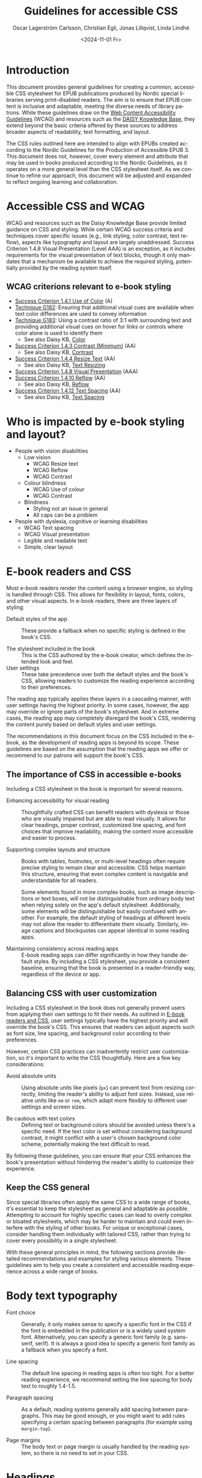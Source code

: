 #+options: toc:nil
#+title: Guidelines for accessible CSS
#+date: <2024-11-01 Fr>
#+author: Oscar Lagerström Carlsson, Christian Egli, Jonas Lillqvist, Linda Lindhé
#+language: en

* Introduction
This document provides general guidelines for creating a common,
accessible CSS stylesheet for EPUB publications produced by Nordic
special libraries serving print-disabled readers. The aim is to ensure
that EPUB content is inclusive and adaptable, meeting the diverse
needs of library patrons. While these guidelines draw on the [[https://www.w3.org/WAI/standards-guidelines/wcag/][Web
Content Accessibility Guidelines]] (WCAG) and resources such as the
[[https://kb.daisy.org/publishing/docs/][DAISY Knowledge Base]], they extend beyond the basic criteria offered by
these sources to address broader aspects of readability, text
formatting, and layout.

The CSS rules outlined here are intended to align with EPUBs created
according to the Nordic Guidelines for the Production of Accessible
EPUB 3. This document does not, however, cover every element and
attribute that may be used in books produced according to the Nordic
Guidelines, as it operates on a more general level than the CSS
stylesheet itself. As we continue to refine our approach, this document
will be adjusted and expanded to reflect ongoing learning and
collaboration.

* Accessible CSS and WCAG

WCAG and resources such as the Daisy Knowledge Base provide limited
guidance on CSS and styling. While certain WCAG success criteria and
techniques cover specific issues (e.g., link styling, color contrast,
text reflow), aspects like typography and layout are largely
unaddressed. Success Criterion 1.4.8 Visual Presentation (Level AAA) is
an exception, as it includes requirements for the visual presentation of
text blocks, though it only mandates that a mechanism be available to
achieve the required styling, potentially provided by the reading system
itself.

** WCAG criterions relevant to e-book styling
- [[https://www.w3.org/TR/WCAG21/#use-of-color][Success Criterion 1.4.1 Use of Color]] (A)
- [[https://www.w3.org/WAI/WCAG21/Techniques/general/G182][Technique G182]]: Ensuring that additional visual cues are available
  when text color differences are used to convey information
- [[https://www.w3.org/WAI/WCAG21/Techniques/general/G183][Technique G183]]: Using a contrast ratio of 3:1 with surrounding text
  and providing additional visual cues on hover for links or controls
  where color alone is used to identify them
  - See also Daisy KB, [[https://kb.daisy.org/publishing/docs/css/color.html][Color]]
- [[https://www.w3.org/TR/WCAG21/#contrast-minimum][Success Criterion 1.4.3 Contrast (Minimum)]] (AA)
  - See also Daisy KB, [[https://kb.daisy.org/publishing/docs/css/contrast.html][Contrast]]
- [[https://www.w3.org/TR/WCAG21/#resize-text][Success Criterion 1.4.4 Resize Text]] (AA)
  - See also Daisy KB, [[https://kb.daisy.org/publishing/docs/css/text-resize.html][Text Resizing]]
- [[https://www.w3.org/TR/WCAG21/#visual-presentation][Success Criterion 1.4.8 Visual Presentation]] (AAA)
- [[https://www.w3.org/TR/WCAG21/#reflow][Success Criterion 1.4.10 Reflow]] (AA)
  - See also Daisy KB, [[https://kb.daisy.org/publishing/docs/css/reflow.html][Reflow]]
- [[https://www.w3.org/TR/WCAG21/#text-spacing][Success Criterion 1.4.12 Text Spacing]] (AA)
  - See also Daisy KB, [[https://kb.daisy.org/publishing/docs/css/text-spacing.html][Text Spacing]]

* Who is impacted by e-book styling and layout?
- People with vision disabilities
  - Low vision
    - WCAG Resize text
    - WCAG Reflow
    - WCAG Contrast
  - Colour blindness
    - WCAG Use of colour
    - WCAG Contrast
  - Blindness
    - Styling not an issue in general
    - All caps can be a problem
- People with dyslexia, cognitive or learning disabilities
  - WCAG Text spacing
  - WCAG Visual presentation
  - Legible and readable text
  - Simple, clear layout

* E-book readers and CSS
:PROPERTIES:
:CUSTOM_ID:       e-book_readers_ref
:END:

Most e-book readers render the content using a browser engine, so
styling is handled through CSS. This allows for flexibility in layout,
fonts, colors, and other visual aspects. In e-book readers, there are
three layers of styling:

- Default styles of the app :: These provide a fallback when no
  specific styling is defined in the book's CSS.

- The stylesheet included in the book :: This is the CSS authored by
  the e-book creator, which defines the intended look and feel.
- User settings :: These take precedence over both the default styles
  and the book's CSS, allowing readers to customize the reading
  experience according to their preferences.

The reading app typically applies these layers in a cascading manner,
with user settings having the highest priority. In some cases, however,
the app may override or ignore parts of the book's stylesheet. And in
extreme cases, the reading app may completely disregard the book's CSS,
rendering the content purely based on default styles and user settings.

The recommendations in this document focus on the CSS included in the
e-book, as the development of reading apps is beyond its scope. These
guidelines are based on the assumption that the reading apps we offer or
recommend to our patrons will support the book's CSS.

** The importance of CSS in accessible e-books

Including a CSS stylesheet in the book is important for several reasons.

- Enhancing accessibility for visual reading :: Thoughtfully crafted
  CSS can benefit readers with dyslexia or those who are visually
  impaired but are able to read visually. It allows for clear
  headings, proper contrast, customized line spacing, and font choices
  that improve readability, making the content more accessible and
  easier to process.

- Supporting complex layouts and structure :: Books with tables,
  footnotes, or multi-level headings often require precise styling to
  remain clear and accessible. CSS helps maintain this structure,
  ensuring that even complex content is navigable and understandable
  for all readers.
  
  Some elements found in more complex books, such as image
  descriptions or text boxes, will not be distinguishable from
  ordinary body text when relying solely on the app's default
  stylesheet. Additionally, some elements will be distinguishable but
  easily confused with another. For example, the default styling of
  headings at different levels may not allow the reader to
  differentiate them visually. Similarly, image captions and
  blockquotes can appear identical in some reading apps.

- Maintaining consistency across reading apps :: E-book reading apps
  can differ significantly in how they handle default styles. By
  including a CSS stylesheet, you provide a consistent baseline,
  ensuring that the book is presented in a reader-friendly way,
  regardless of the device or app.

** Balancing CSS with user customization

Including a CSS stylesheet in the book does not generally prevent
users from applying their own settings to fit their needs. As outlined
in [[#e-book_readers_ref][E-book readers and CSS]], user settings typically have the highest
priority and will override the book's CSS. This ensures that readers
can adjust aspects such as font size, line spacing, and background
color according to their preferences.

However, certain CSS practices can inadvertently restrict user
customization, so it's important to write the CSS thoughtfully. Here
are a few key considerations:

- Avoid absolute units :: Using absolute units like pixels (~px~) can
  prevent text from resizing correctly, limiting the reader's ability
  to adjust font sizes. Instead, use relative units like ~em~ or ~rem~,
  which adapt more flexibly to different user settings and screen
  sizes.

- Be cautious with text colors :: Defining text or background colors
  should be avoided unless there's a specific need. If the text color
  is set without considering background contrast, it might conflict
  with a user's chosen background color scheme, potentially making the
  text difficult to read.

By following these guidelines, you can ensure that your CSS enhances
the book's presentation without hindering the reader's ability to
customize their experience.

** Keep the CSS general

Since special libraries often apply the same CSS to a wide range of
books, it's essential to keep the stylesheet as general and adaptable as
possible. Attempting to account for highly specific cases can lead to
overly complex or bloated stylesheets, which may be harder to maintain
and could even interfere with the styling of other books. For unique or
exceptional cases, consider handling them individually with tailored
CSS, rather than trying to cover every possibility in a single
stylesheet.

With these general principles in mind, the following sections provide
detailed recommendations and examples for styling various elements.
These guidelines aim to help you create a consistent and accessible
reading experience across a wide range of books.

* Body text typography

- Font choice :: Generally, it only makes sense to specify a specific
  font in the CSS if the font is embedded in the publication or is a
  widely used system font. Alternatively, you can specify a generic
  font family (e.g. sans-serif, serif). It is always a good idea to
  specify a generic font family as a fallback when you specify a font.

- Line spacing :: The default line spacing in reading apps is often
  too tight. For a better reading experience, we recommend setting the
  line spacing for body text to roughly 1.4-1.5.

- Paragraph spacing :: As a default, reading systems generally add
  spacing between paragraphs. This may be good enough, or you might
  want to add rules specifying a certain spacing between paragraphs
  (for example using ~margin-top~).

- Page margins :: The body text or page margin is usually handled by
  the reading system, so there is no need to set in your CSS.

* Headings

Headings should stand out and be easily distinguishable by level to
convey the text's structure clearly. Larger fonts, increased font
weight, and added spacing before and after headings are effective ways
to indicate hierarchical importance. Avoid using all caps, especially
for long headings. Typically, spacing before a heading is larger than
after, and higher-level headings have greater spacing overall. Using a
different font or generic font family for headings than body text can
also enhance their visibility.

* Pagination

In books produced according to the Nordic Guidelines, page break markers
are by default empty elements, with the page number indicated in the
aria-label attribute. Since the page number is not part of the text
content, it remains invisible unless CSS is applied to display it. These
guidelines do not provide a specific recommendation on whether to
display page numbers visually, as this decision may depend on factors
such as the type of book, the intended audience, and other
considerations.

There are many possible ways of displaying page numbers. To emphasize
the page number, it may be displayed as a block element, and a border,
along with margin and paddings, can be added. For consistency in the
page numbers' appearance, the font family, weight and style can be
defined. The page number should be extracted from the aria-label
attribute, only if the page break element has no text node.

[[#pagination_ref][CSS example: Pagination]]

* Blockquotes

To make blockquotes stand out, indent them on the left, and optionally
on the right as well. Add extra spacing before and after the blockquote
and consider using a slightly smaller font and line spacing.

[[#blockquotes_ref][CSS example: Blockquotes]]

If italics are used for blockquotes, make sure that text that was
italicized in the source still stands out. You can do it by removing the
italics through CSS (apply font-style=normal).

[[#blockquotes_emph_ref][CSS example: Blockquotes with emphasis]]

* Lists

Indent lists and make sure that the line spacing is not too big. Ordered
and unordered lists can be handled with the same CSS. Specific list
styles can be applied for different types of ordered lists if required.
This can be used for different levels in nested lists to make them more
legible.

[[#lists_ref][CSS example: Lists]]

* Text boxes

Use bordered boxes to make text boxes stand out from the rest of the
text. You can use a different background-color for the text box than
what is used for the main text to make it stand out more. If you do,
make sure that the contrast between the text and the background is
sufficient ([[http://kb.daisy.org/publishing/docs/css/contrast.html]]).

[[#text-box_ref][CSS example: Text boxes]]

* Poems

For poems, use a left indent. Since blockquotes have a left indent as
well, consider using a larger left indent for poems than for
blockquotes. The CSS must also work for cases where the poem is part
of a blockquote.

If a poem consists of several stanzas, spacing between them needs to be
taken into consideration.

** Poem/verse lines

Poems need to be marked up on a line-by-line basis. Use a hanging indent
for lines that automatically overflow to a new line.

[[#poems_ref][CSS example: Poems]]

** Line numbers

For poems containing line-numbers, offset the line number to the left
using a negative left indent so that it does not disturb the layout of
the poem.

[[#line-number_ref][CSS example: Line numbers]]

* Links

To make links stand out, use a different color than the main text if
that is not applied automatically. For further definition of links, use
underline. To make them even more noticeable, you can apply styles that
activate when a user hovers the mouse over the link.

[[#link_ref][CSS example: Links]]

* Note references

Note references should be superscripted and styling should be similar to
other links. While this can be done using ~<sup>~ in the markup, we
suggest the styling is achieved through CSS instead.

[[#note_ref][CSS example: Notes]]

* Footnotes

Footnote text should use a smaller font size than body text.
Additionally, smaller line spacing can be used. Ensure there is enough
spacing or a border between footnotes to clearly differentiate them.

[[#footnote_ref][CSS example: Footnotes]]

* Endnotes

Since list markup is used for endnotes, they can partly be handled with
the CSS rules used for lists.

[[#endnote_ref][CSS example: Endnotes]]

* Computer code

Reading systems automatically use a monospace font for text marked up
with a ~<code>~-tag. While this can be considered sufficient, an
adjustment of the font family or the font size might be required for the
text to match the main text.

In books produced according to the Nordic Guidelines, blocks of computer
code containing several lines will be contained in a ~<pre>~-element in
order to preserve white space and lines breaks. As this will also
prevent long lines from breaking, it is advisable to use the overflow
property to make a horizontal scroll bar appear when lines do not fit in
the available space.

[[#code_ref][CSS example: Computer code]]

* Figures

The figure element groups images or tables with their captions and
descriptions. Use CSS to adjust its margins, padding, and to keep
captions and descriptions on the same page as the image when possible.

[[#figure_ref][CSS example: Figures]]

** Images

Images can serve different purposes. Some need to be as large as
possible while others, like a logo or a portrait, do not.

It is a good idea to define a general rule that restricts the width of
images to 100%. To ensure the caption stays with the image, consider
limiting the image height relative to the viewport.

For specific use cases, you can define different image sizes using
classes. It is always a good idea to use relative units for defining
image size (%, ~em~), and to use ~max-width~ or similar rather than
~min-width~.

[[#image_ref][CSS example: Images]]

** Figure captions

Ensure figure captions are distinct from the body text, stay close to
the image, and have sufficient spacing from surrounding content.

[[#fig-caps_ref][CSS example: Figure cations]]

** Figure descriptions and table descriptions (extended descriptions)

If an ~<aside>~ element is used for extended descriptions: Use bordered
boxes with a background color to make the description stand out. Make
sure that the color contrast between the text and the background is
sufficient ([[http://kb.daisy.org/publishing/docs/css/contrast.html]]).
Use a different color for image descriptions from what is used for text
boxes.

[[#fig-desc_ref][CSS example: Figure descriptions]]

* Tables

It is not clear whether a visible grid (table and cell borders)
increases the accessibility of a table. However, we recommend that as a
default, tables should have a visible grid so that the cells are more
defined. Make sure to differentiate between table headers and other
table cells. Some tables may have captions. Make sure they stand out
from body text. It is usually a good idea to left-align and top-align
text in all cells.

[[#table_ref][CSS example: Tables]]

[[#table-caps_ref][CSS example: Tables captions]]

Since tables are not as easily reflowable as other elements in ebooks,
larger tables should include a horizontal scroll bar to ensure that they
are easily viewed. The Nordic Guidelines recommend wrapping large tables
in ~<div class="table-wrapper>~. This is referenced in the CSS to make
the table scrollable.

[[#table-wrapper_ref][CSS example: Tables wrapper]]

* Media overlays

Titles that are produced with media overlays need additional CSS-rules
for text and audio synchronization. To highlight text that is being read
aloud, the opf-file and the CSS need to include information regarding
text-synchronization.

The markup in the xhtml-files decides if the highlighting occurs on a
paragraph, sentence or word level. Additionally, it is possible to fade
the text that is not being read.

Keep color contrasts in mind when choosing text and background colors.

[[#media-css_ref][CSS example: Media overlays - CSS]]

[[#media-opf_ref][CSS example: Media overlays - opf-file]]

* Appendix 1: Typeface accessibility
An accessible typeface should be:

- Legible (how effectively a person can distinguish individual
  letters)
- Readable (how effectively a person can understand sentences, read
  comfortably for a period of time)

Accessible typeface tips:

- Choose a taller x-height
- Choose more open typefaces (larger apertures)
- Choose larger white spaces within letters
- Avoid ligatures (joined letters)
- Choose typefaces with recognizable letters
  - avoid letters that are easily mistaken for one another
  - avoid letters that are mirror images of one another
- Look at spacing between letters - not too tight, not too large
- Limit using all caps text
- Avoid images of text

Consider the context:

- What tone do you want to convey?
- Who is your audience?
- What type of text content is it? (Body text, headings ...)
- Where/on what platforms will the text be read? Type of screen?

Key typeface families:

- Sans serif -- generally a good choice for digital use
- Serif -- can be an accessible choice for digital use
  - not the best for: small text, lower resolution screens


“Serifs form word shapes to enable more fluid readability however sans
serif can aid individual character recognition for less advanced
readers.” (Gareth Ford Williams, [[https://medium.com/the-readability-group/a-guide-to-understanding-what-makes-a-typeface-accessible-and-how-to-make-informed-decisions-9e5c0b9040a0][A Guide to Understanding What Makes a
Typeface Accessible]])

** Choosing a sans serif typeface

Humanist sans serifs have the most accessible characteristics.

Examples: Calibri, Verdana, Tahoma; new Microsoft fonts: Seaford, Skeena

Note: Not a recommendation to use these specifically

*** Choosing a serif typeface

Examples with more accessible characteristics: Georgia, Sabon

** Typographic layout and styling
- Create visual hierarchy with variations in font weight and size
- Avoid italics
- Headings should be sized relative to body text
- Use suitable line spacing
- Avoid more than 80 characters paragraph width
- Left align paragraphs

** Resources
Daisy Accessible Publishing Knowledge Base, [[https://kb.daisy.org/publishing/docs/css/][CSS]]

Vision Australia Digital Access webinar: Typography in Inclusive
Design, [[https://youtu.be/ha768Ih6J8M?si=zfIc5ZL78okwUiMS]]

Gareth Ford Williams, [[https://medium.com/the-readability-group/a-guide-to-understanding-what-makes-a-typeface-accessible-and-how-to-make-informed-decisions-9e5c0b9040a0][A Guide to Understanding What Makes a Typeface
Accessible]]

* Appendix 2: CSS examples

** CSS example: Pagination
:PROPERTIES:
:CUSTOM_ID:       pagination_ref
:END:

#+begin_src css
  [epub|type='pagebreak'] {
      font-family: arial, sans-serif;
      font-weight: bold;
      font-style: normal;
      display: block;
      text-align: right;
      margin-right: 2em;
      border-top: solid 1px #E5E5E5;
      padding-top: 2em;
      margin-top: 3em;
  }

  [epub|type='pagebreak']:empty:before {
      content: attr(aria-label);
  }
#+end_src

** CSS example: Blockquotes
:PROPERTIES:
:CUSTOM_ID:       blockquotes_ref
:END:

#+begin_src css
  blockquote {
  margin-top: 1.5em;
  margin-bottom: 1.5em;
  margin-left: 2em;
  font-size: 90%;
  }
#+end_src

** CSS example: Blockquote with emphasis
:PROPERTIES:
:CUSTOM_ID:       blockquotes_emph_ref
:END:

#+begin_src css
  blockquote {
      margin-top: 1.5em;
      margin-bottom: 1.5em;
      margin-left: 2em;
      font-size: 90%;
      font-style: italic;
  }

  blockquote em {
      font-style: normal;
  }
#+end_src

** CSS example: Lists
:PROPERTIES:
:CUSTOM_ID:       lists_ref
:END:

#+begin_src css
  ol, ul {
      margin-left: 0.5em;
  }

  ul.plain, ol.plain {
      list-style-type: none;
  }

  ul li, ol li {
      margin-top: 1em;
  }
#+end_src

#+begin_src css
  dl {
      margin-top: 2em;
      margin-bottom: 2em;
  }

  dt {
      margin-top: 1em;
      font-weight: bold;
  }

  dl + dl {
      margin-top: 1.5em;
      padding-top: 1em;
  }
#+end_src

** CSS example: Text-boxes
:PROPERTIES:
:CUSTOM_ID:       text-box_ref
:END:

#+begin_src css
  .text-box {
      border: 1px solid gray;
      background-color: #E8FBFF;
      margin-top: 1em;
      margin-bottom: 1.5em;
      padding-left: 1em;
      padding-right: 1em;
      padding-top: 0.5em;
      padding-bottom: 0.5em;
  }

  aside.text-box {
      background-color: #F3F2F1;
  }
#+end_src

** CSS example: Poems
:PROPERTIES:
:CUSTOM_ID:       poems_ref
:END:

#+begin_src css
  div.verse {
      margin-top: 1.5em;
      margin-bottom: 1.5em;
      margin-left: 2em;
  }

  /* for cases where the poem is in a blockquote, assuming margin-left
     of blockquote is 1.5em: */

  blockquote div.verse {
      margin-top: 0;
      margin-left: 0.5em;
      margin-bottom: 0;
  }

  blockquote div.verse + blockquote div.verse {
      margin-top: 1.5em;
  }

  p.linegroup + p.linegroup {
      margin-top: 1em;
  }

  span.line {
      display: inline-block;
      text-indent: -1.2em;
      padding-left: 1.2em;
  }
#+end_src

** CSS example: Line numbers
:PROPERTIES:
:CUSTOM_ID:       line-number_ref
:END:
#+begin_src css
  span.linenum{
      position: absolute;
      margin-left: -1.5em;
      font-weight: normal;
  }
#+end_src

** CSS example: Links
:PROPERTIES:
:CUSTOM_ID:       link_ref
:END:
#+begin_src css
  a {
      text-decoration: underline;
  }

  a:hover, a:active, a:focus {
      text-decoration: none;
      color: #CC3333;
      background-color: #FFFFCC;
  }
#+end_src

** CSS example: Note references
:PROPERTIES:
:CUSTOM_ID:       note_ref
:END:

#+begin_src css
  a[role="doc-noteref"] {
      font-family: arial, helvetica, verdana, sans-serif;
      vertical-align: super;
      line-height: normal;
      font-size: 75%;
      border: 1px solid #FF0000;
  }

  /* some books rely on reading systems' default styling for links
     (usually blue, underline); it would be a good idea to define link
     styling elsewhere in the stylesheet */

  a[role="doc-noteref"] {
      vertical-align: baseline;
      position: relative;
      top: -0.4em;
      font-size: 0.85em;
      font-style: normal;
  }
#+end_src

** CSS example: Footnotes
:PROPERTIES:
:CUSTOM_ID:       footnote_ref
:END:

#+begin_src css
  a[role="doc-backlink"] {
      font-size: 85%;
      text-decoration: none;
      border: 1px solid #FF0000;
  }

  aside[role="doc-footnote"] {
      border: thin #FF0000 solid;
      padding: 1em;
      margin: 1em;
  }
#+end_src

** CSS example: Endnotes
:PROPERTIES:
:CUSTOM_ID:       endnote_ref
:END:

#+begin_src css
  section[role="doc-endnotes"] ol {
      padding-left: 1.2em;
      font-size: 0.85em;
  }
#+end_src

** CSS example: Code
:PROPERTIES:
:CUSTOM_ID:       code_ref
:END:

#+begin_src css
  code {
      font-family: courier, monospace;
  }

  pre {
      overflow-x: auto;
      whitespace: pre;
  }
#+end_src

** CSS example: Figures
:PROPERTIES:
:CUSTOM_ID:       figure_ref
:END:

#+begin_src css
  figure {
      margin: 1.5em 0 1.5em 0em;
      padding: 0;
      page-break-inside: avoid;
  }
#+end_src

** CSS example: Images
:PROPERTIES:
:CUSTOM_ID:       image_ref
:END:

#+begin_src css
  img {
      max-width: 100%;
      max-height: 80vh; /* to leave room for the caption */
  }
#+end_src

** CSS-examples: Figcaption
:PROPERTIES:
:CUSTOM_ID:       fig-caps_ref
:END:

#+begin_src css
  figcaption {
      font-style: italic;
      margin-bottom: 2em;
  }

  figcaption {
      font-size: 0.85rem;
      text-indent: 0;
      margin-top: 0.5em;
      line-height: 1.3;
      font-family: "Source Sans", sans-serif;
  }
#+end_src

** CSS example: Figure and table descriptions
:PROPERTIES:
:CUSTOM_ID:       fig-desc_ref
:END:

#+begin_src css
  aside.fig-desc, aside.table-desc, aside[epub|type='z3998:production'] {
      border: 1px solid #A7A7A7;
      background-color: white;
      color: black;
      margin-top: 1em;
      margin-bottom: 1em;
      padding: 1em;
  }

  aside.fig-desc > *, aside.table-desc > *,
  aside[epub|type='z3998:production'] > * {
      color: black;
  }
#+end_src

** CSS example: Tables
:PROPERTIES:
:CUSTOM_ID:       table_ref
:END:

#+begin_src css
  table {
      border: 2px solid gray;
      padding: 1em;
      font-size: 80%;
      margin-top: 1.5em;
      margin-bottom: 2em;
      border-collapse: collapse;
  }

  th {
      border: 1px solid gray;
      font-weight: bold;
      text-align: left;
      vertical-align: top;
      padding: 0.5em;
  }

  td {
      border: 1px solid gray;
      padding: 0.5em;
  }

  table caption {
      text-align: left;
      margin-bottom: 0.5em;
      font-weight: bold;
  }
#+end_src

** CSS example: Table caption (for table style without borders for table and td cells)
:PROPERTIES:
:CUSTOM_ID:       table-caps_ref
:END:

#+begin_src css
  caption {
      font-weight: 700;
      text-align: left;
      background-color: #F5F5F5;
      padding: 0.25em 0.2em 0.25em 0.2em;
      border-top: 1px solid #595959;
      border-bottom: 1px solid #595959;
  }
#+end_src

** CSS example: Table wrapper
:PROPERTIES:
:CUSTOM_ID:       table-wrapper_ref
:END:

#+begin_src css
  div.table-wrapper {
      overflow-x: auto;
      /* workaround for Calibre: add a vertical scrollbar
	 to prevent clipping of table at page breaks */
      overflow-y: auto;
      max-width: 100%;
      max-height: 100%; /* for Calibre */
  }
#+end_src

** CSS example: Math
:PROPERTIES:
:CUSTOM_ID:       math_ref
:END:

#+begin_src css
    math[display~='block'] {
      overflow-x: auto;
      overflow-y: hidden;
  }
#+end_src

** CSS example: Media overlays - CSS
:PROPERTIES:
:CUSTOM_ID:       media-css_ref
:END:
#+begin_src css
  /* for highlighting active text */

  .my-active-item {
      background-color: yellow;
      color: black !important;
  }

  /* for fading text that is not being read*/
  html.my-document-playing * {
      color: gray;
  }
#+end_src

** Example: Media overlays - opf-file
:PROPERTIES:
:CUSTOM_ID:       media-opf_ref
:END:
#+begin_src xml
  <package>

    [...]

    <!-- for highlighting active text -->

    <meta property="media:active-class">my-active-item</meta>

    <!-- for fading text that is not being read -->
    <meta property="media:playback-active-class">my-document-playing</meta>

  </package>
#+end_src
